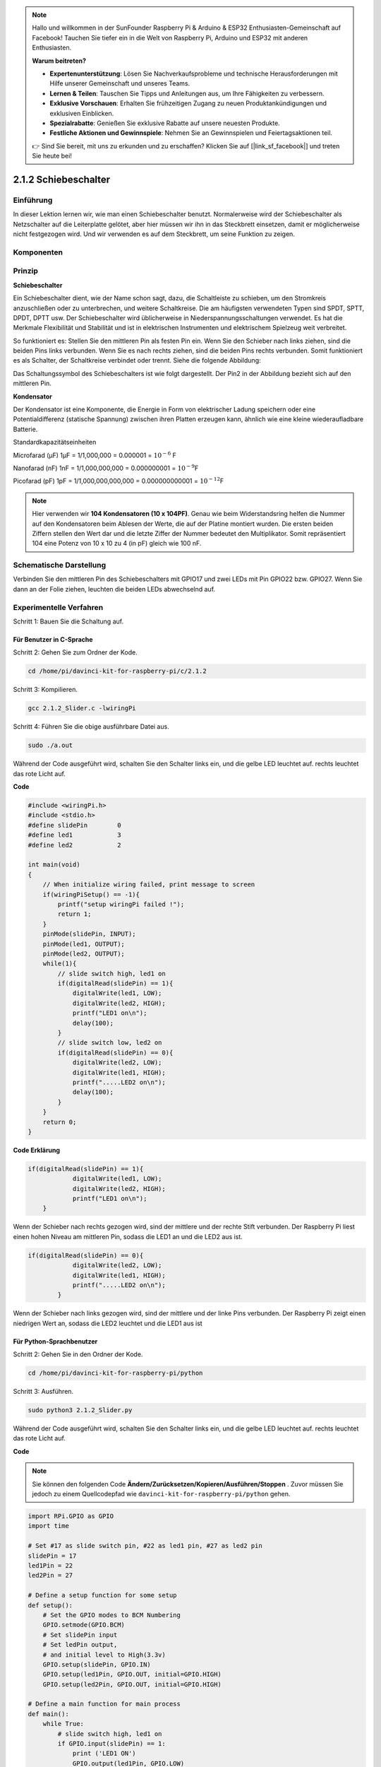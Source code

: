 .. note::

    Hallo und willkommen in der SunFounder Raspberry Pi & Arduino & ESP32 Enthusiasten-Gemeinschaft auf Facebook! Tauchen Sie tiefer ein in die Welt von Raspberry Pi, Arduino und ESP32 mit anderen Enthusiasten.

    **Warum beitreten?**

    - **Expertenunterstützung**: Lösen Sie Nachverkaufsprobleme und technische Herausforderungen mit Hilfe unserer Gemeinschaft und unseres Teams.
    - **Lernen & Teilen**: Tauschen Sie Tipps und Anleitungen aus, um Ihre Fähigkeiten zu verbessern.
    - **Exklusive Vorschauen**: Erhalten Sie frühzeitigen Zugang zu neuen Produktankündigungen und exklusiven Einblicken.
    - **Spezialrabatte**: Genießen Sie exklusive Rabatte auf unsere neuesten Produkte.
    - **Festliche Aktionen und Gewinnspiele**: Nehmen Sie an Gewinnspielen und Feiertagsaktionen teil.

    👉 Sind Sie bereit, mit uns zu erkunden und zu erschaffen? Klicken Sie auf [|link_sf_facebook|] und treten Sie heute bei!

2.1.2 Schiebeschalter
=======================

Einführung
------------

In dieser Lektion lernen wir, wie man einen Schiebeschalter benutzt. Normalerweise wird der Schiebeschalter als Netzschalter auf die Leiterplatte gelötet, aber hier müssen wir ihn in das Steckbrett einsetzen, damit er möglicherweise nicht festgezogen wird. Und wir verwenden es auf dem Steckbrett, um seine Funktion zu zeigen.

Komponenten
--------------------

.. image:: media/list_2.1.2_slide_switch.png


Prinzip
---------

**Schiebeschalter**

.. image:: media/image156.jpeg

Ein Schiebeschalter dient, wie der Name schon sagt, dazu, die Schaltleiste zu schieben, um den Stromkreis anzuschließen oder zu unterbrechen, und weitere Schaltkreise. Die am häufigsten verwendeten Typen sind SPDT, SPTT, DPDT, DPTT usw. Der Schiebeschalter wird üblicherweise in Niederspannungsschaltungen verwendet. Es hat die Merkmale Flexibilität und Stabilität und ist in elektrischen Instrumenten und elektrischem Spielzeug weit verbreitet.

So funktioniert es: Stellen Sie den mittleren Pin als festen Pin ein. Wenn Sie den Schieber nach links ziehen, sind die beiden Pins links verbunden. Wenn Sie es nach rechts ziehen, sind die beiden Pins rechts verbunden. Somit funktioniert es als Schalter, der Schaltkreise verbindet oder trennt. Siehe die folgende Abbildung:

.. image:: media/image304.png


Das Schaltungssymbol des Schiebeschalters ist wie folgt dargestellt. Der Pin2 in der Abbildung bezieht sich auf den mittleren Pin.

.. image:: media/image159.png


**Kondensator**

Der Kondensator ist eine Komponente, die Energie in Form von elektrischer Ladung speichern oder eine Potentialdifferenz (statische Spannung) zwischen ihren Platten erzeugen kann, ähnlich wie eine kleine wiederaufladbare Batterie.

Standardkapazitätseinheiten

Microfarad (μF) 1μF = 1/1,000,000 = 0.000001 = :math:`10^{- 6}` F

Nanofarad (nF) 1nF = 1/1,000,000,000 = 0.000000001 = :math:`10^{- 9}`\ F

Picofarad (pF) 1pF = 1/1,000,000,000,000 = 0.000000000001 =
:math:`10^{- 12}`\ F

.. note::
    Hier verwenden wir **104 Kondensatoren (10 x 10\ 4\ PF)**. 
    Genau wie beim Widerstandsring helfen die Nummer auf den Kondensatoren beim Ablesen der Werte, 
    die auf der Platine montiert wurden. Die ersten beiden Ziffern stellen den Wert dar und die letzte Ziffer der Nummer bedeutet den Multiplikator. 
    Somit repräsentiert 104 eine Potenz von 10 x 10 zu 4 (in pF) gleich wie 100 nF.

Schematische Darstellung
-------------------------------------------

Verbinden Sie den mittleren Pin des Schiebeschalters mit GPIO17 und zwei LEDs mit Pin GPIO22 bzw. GPIO27. 
Wenn Sie dann an der Folie ziehen, leuchten die beiden LEDs abwechselnd auf.

.. image:: media/image305.png


.. image:: media/image306.png


Experimentelle Verfahren
-----------------------------------

Schritt 1: Bauen Sie die Schaltung auf.

.. image:: media/image161.png
    :width: 800



Für Benutzer in C-Sprache
^^^^^^^^^^^^^^^^^^^^^^^^^^^^^^^^^^^^^^^^^^^^^^^^

Schritt 2: Gehen Sie zum Ordner der Kode.

.. raw:: html

   <run></run>

.. code-block::

    cd /home/pi/davinci-kit-for-raspberry-pi/c/2.1.2

Schritt 3: Kompilieren.

.. raw:: html

   <run></run>

.. code-block::

    gcc 2.1.2_Slider.c -lwiringPi 

Schritt 4: Führen Sie die obige ausführbare Datei aus.

.. raw:: html

   <run></run>

.. code-block::

    sudo ./a.out

Während der Code ausgeführt wird, schalten Sie den Schalter links ein, und die gelbe LED leuchtet auf. rechts leuchtet das rote Licht auf.

**Code**

.. code-block:: c

    #include <wiringPi.h>
    #include <stdio.h>
    #define slidePin        0
    #define led1            3
    #define led2            2

    int main(void)
    {
        // When initialize wiring failed, print message to screen
        if(wiringPiSetup() == -1){
            printf("setup wiringPi failed !");
            return 1;
        }
        pinMode(slidePin, INPUT);
        pinMode(led1, OUTPUT);
        pinMode(led2, OUTPUT);
        while(1){
            // slide switch high, led1 on
            if(digitalRead(slidePin) == 1){
                digitalWrite(led1, LOW);
                digitalWrite(led2, HIGH);
                printf("LED1 on\n");
                delay(100);
            }
            // slide switch low, led2 on
            if(digitalRead(slidePin) == 0){
                digitalWrite(led2, LOW);
                digitalWrite(led1, HIGH);
                printf(".....LED2 on\n");
                delay(100);
            }
        }
        return 0;
    }

**Code Erklärung**


.. code-block:: c

    if(digitalRead(slidePin) == 1){
                digitalWrite(led1, LOW);
                digitalWrite(led2, HIGH);
                printf("LED1 on\n");
        }

Wenn der Schieber nach rechts gezogen wird, sind der mittlere und der rechte Stift verbunden. Der Raspberry Pi liest einen hohen Niveau am mittleren Pin, sodass die LED1 an und die LED2 aus ist.

.. code-block:: c

    if(digitalRead(slidePin) == 0){
                digitalWrite(led2, LOW);
                digitalWrite(led1, HIGH);
                printf(".....LED2 on\n");
            }

Wenn der Schieber nach links gezogen wird, sind der mittlere und der linke Pins verbunden. Der Raspberry Pi zeigt einen niedrigen Wert an, sodass die LED2 leuchtet und die LED1 aus ist

Für Python-Sprachbenutzer
^^^^^^^^^^^^^^^^^^^^^^^^^^^^^^^^^^^^^^^^^^

Schritt 2: Gehen Sie in den Ordner der Kode.

.. raw:: html

   <run></run>

.. code-block::

    cd /home/pi/davinci-kit-for-raspberry-pi/python

Schritt 3: Ausführen.

.. raw:: html

   <run></run>

.. code-block::

    sudo python3 2.1.2_Slider.py

Während der Code ausgeführt wird, schalten Sie den Schalter links ein, und die gelbe LED leuchtet auf. rechts leuchtet das rote Licht auf.

**Code**

.. note::

    Sie können den folgenden Code **Ändern/Zurücksetzen/Kopieren/Ausführen/Stoppen** . Zuvor müssen Sie jedoch zu einem Quellcodepfad wie ``davinci-kit-for-raspberry-pi/python`` gehen.
   
.. raw:: html

    <run></run>

.. code-block:: python

    import RPi.GPIO as GPIO
    import time

    # Set #17 as slide switch pin, #22 as led1 pin, #27 as led2 pin
    slidePin = 17
    led1Pin = 22
    led2Pin = 27

    # Define a setup function for some setup
    def setup():
        # Set the GPIO modes to BCM Numbering
        GPIO.setmode(GPIO.BCM)
        # Set slidePin input
        # Set ledPin output, 
        # and initial level to High(3.3v)
        GPIO.setup(slidePin, GPIO.IN)
        GPIO.setup(led1Pin, GPIO.OUT, initial=GPIO.HIGH)
        GPIO.setup(led2Pin, GPIO.OUT, initial=GPIO.HIGH)

    # Define a main function for main process
    def main():
        while True:
            # slide switch high, led1 on
            if GPIO.input(slidePin) == 1:
                print ('LED1 ON')
                GPIO.output(led1Pin, GPIO.LOW)
                GPIO.output(led2Pin, GPIO.HIGH)

            # slide switch low, led2 on
            if GPIO.input(slidePin) == 0:
                print ('    LED2 ON')
                GPIO.output(led2Pin, GPIO.LOW)
                GPIO.output(led1Pin, GPIO.HIGH)

            time.sleep(0.5)
    # Define a destroy function for clean up everything after
    # the script finished 
    def destroy():
        # Turn off LED
        GPIO.output(led1Pin, GPIO.HIGH)
        GPIO.output(led2Pin, GPIO.HIGH)
        # Release resource
        GPIO.cleanup()                     

    # If run this script directly, do:
    if __name__ == '__main__':
        setup()
        try:
            main()
        # When 'Ctrl+C' is pressed, the program 
        # destroy() will be  executed.
        except KeyboardInterrupt:
            destroy()	

**Code Erklärung**

.. code-block:: python

    if GPIO.input(slidePin) == 1:
        GPIO.output(led1Pin, GPIO.LOW)
        GPIO.output(led2Pin, GPIO.HIGH)

Wenn der Schieber nach rechts gezogen wird, 
sind der mittlere und der rechte Pins verbunden. Der Raspberry Pi liest einen hohen Niveau am mittleren Pin, 
sodass die LED1 an und die LED2 aus ist.

.. code-block:: python

    if GPIO.input(slidePin) == 0:
        GPIO.output(led2Pin, GPIO.LOW)
        GPIO.output(led1Pin, GPIO.HIGH)

Wenn der Schieber nach links gezogen wird, sind der mittlere und der linke Pins verbunden. 
Der Raspberry Pi zeigt einen niedrigen Wert an, sodass die LED2 leuchtet und die LED1 aus ist.

Phänomen Bild
------------------

.. image:: media/image162.jpeg


